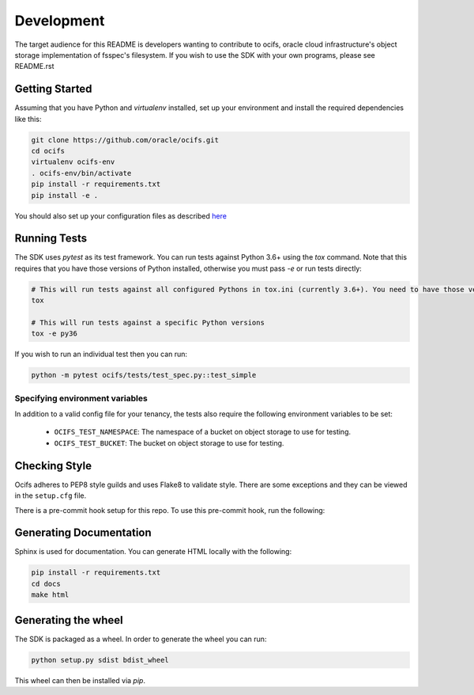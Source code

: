 ============
Development
============

The target audience for this README is developers wanting to contribute to ocifs, oracle
cloud infrastructure's object storage implementation of fsspec's filesystem.
If you wish to use the SDK with your own programs, please see README.rst

Getting Started
===============
Assuming that you have Python and `virtualenv` installed, set up your environment and install the required dependencies like this:

.. code-block:: sh

    git clone https://github.com/oracle/ocifs.git
    cd ocifs
    virtualenv ocifs-env
    . ocifs-env/bin/activate
    pip install -r requirements.txt
    pip install -e .

You should also set up your configuration files as described `here`__

__ https://docs.cloud.oracle.com/Content/API/Concepts/sdkconfig.htm

Running Tests
=============
The SDK uses `pytest` as its test framework. You can run tests against Python 3.6+ using the `tox` command. Note that this requires that you have those versions of Python installed,
otherwise you must pass `-e` or run tests directly:

.. code-block:: sh

    # This will run tests against all configured Pythons in tox.ini (currently 3.6+). You need to have those versions installed
    tox

    # This will run tests against a specific Python versions
    tox -e py36

If you wish to run an individual test then you can run:

.. code-block:: sh

    python -m pytest ocifs/tests/test_spec.py::test_simple


Specifying environment variables
--------------------------------
In addition to a valid config file for your tenancy, the tests also require the following environment
variables to be set:

    * ``OCIFS_TEST_NAMESPACE``: The namespace of a bucket on object storage to use for testing.
    * ``OCIFS_TEST_BUCKET``: The bucket on object storage to use for testing.


Checking Style
==============
Ocifs adheres to PEP8 style guilds and uses Flake8 to validate style.  There are some exceptions and they can
be viewed in the ``setup.cfg`` file.

There is a pre-commit hook setup for this repo. To use this pre-commit hook, run the following:

.. code-block:: sh
    pip install pre-commit
    pre-commit install


Generating Documentation
========================
Sphinx is used for documentation. You can generate HTML locally with the following:

.. code-block:: sh

    pip install -r requirements.txt
    cd docs
    make html

Generating the wheel
====================
The SDK is packaged as a wheel. In order to generate the wheel you can run:

.. code-block:: sh

    python setup.py sdist bdist_wheel

This wheel can then be installed via `pip`.
